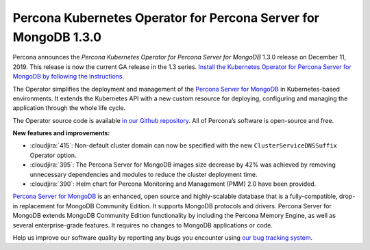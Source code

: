 .. rn:: 1.3.0

Percona Kubernetes Operator for Percona Server for MongoDB 1.3.0
================================================================

Percona announces the *Percona Kubernetes Operator for Percona Server for
MongoDB* 1.3.0 release on December 11, 2019. This release is now the current
GA release in the 1.3 series. `Install the Kubernetes Operator for Percona
Server for MongoDB by following the instructions <https://www.percona.com/doc/kubernetes-operator-for-psmongodb/kubernetes.html>`_.

The Operator simplifies the deployment and management of the `Percona Server
for MongoDB <https://www.percona.com/software/mongo-database/percona-server-for-mongodb>`_
in Kubernetes-based environments. It extends the Kubernetes API with a new
custom resource for deploying, configuring and managing the application through
the whole life cycle.

The Operator source code is available `in our Github repository <https://github.com/percona/percona-server-mongodb-operator>`_.
All of Percona’s software is open-source and free.

**New features and improvements:**

* :cloudjira:`415`: Non-default cluster domain can now be specified with the new
  ``ClusterServiceDNSSuffix`` Operator option.
* :cloudjira:`395`: The Percona Server for MongoDB images size decrease by 42%
  was achieved by removing unnecessary dependencies and modules to reduce the
  cluster deployment time.
* :cloudjira:`390`: Helm chart for Percona Monitoring and Management (PMM) 2.0
  have been provided.

`Percona Server for MongoDB <https://www.percona.com/software/mongo-database/percona-server-for-mongodb>`_
is an enhanced, open source and highly-scalable database that is a
fully-compatible, drop-in replacement for MongoDB Community Edition. It supports
MongoDB protocols and drivers. Percona Server for MongoDB extends MongoDB
Community Edition functionality by including the Percona Memory Engine, as well
as several enterprise-grade features. It requires no changes to MongoDB
applications or code.

Help us improve our software quality by reporting any bugs you encounter using
`our bug tracking system <https://jira.percona.com/secure/Dashboard.jspa>`_.
